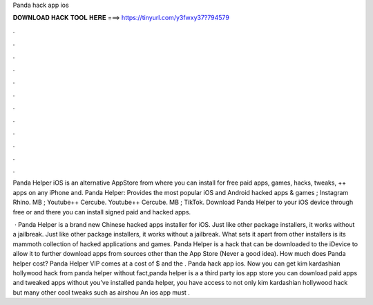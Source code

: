 Panda hack app ios



𝐃𝐎𝐖𝐍𝐋𝐎𝐀𝐃 𝐇𝐀𝐂𝐊 𝐓𝐎𝐎𝐋 𝐇𝐄𝐑𝐄 ===> https://tinyurl.com/y3fwxy37?794579



.



.



.



.



.



.



.



.



.



.



.



.

Panda Helper iOS is an alternative AppStore from where you can install for free paid apps, games, hacks, tweaks, ++ apps on any iPhone and. Panda Helper: Provides the most popular iOS and Android hacked apps & games ; Instagram Rhino. MB ; Youtube++ Cercube. Youtube++ Cercube. MB ; TikTok. Download Panda Helper to your iOS device through free or and there you can install signed paid and hacked apps.

 · Panda Helper is a brand new Chinese hacked apps installer for iOS. Just like other package installers, it works without a jailbreak. Just like other package installers, it works without a jailbreak. What sets it apart from other installers is its mammoth collection of hacked applications and games. Panda Helper is a hack that can be downloaded to the iDevice to allow it to further download apps from sources other than the App Store (Never a good idea). How much does Panda helper cost? Panda Helper VIP comes at a cost of $ and the . Panda hack app ios. Now you can get kim kardashian hollywood hack from panda helper without  fact,panda helper is a a third party ios app store you can download paid apps and tweaked apps without  you’ve installed panda helper, you have access to not only kim kardashian hollywood hack but many other cool tweaks such as airshou An ios app must .
